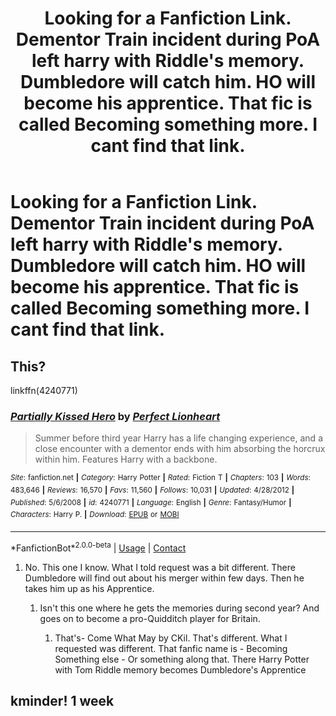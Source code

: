 #+TITLE: Looking for a Fanfiction Link. Dementor Train incident during PoA left harry with Riddle's memory. Dumbledore will catch him. HO will become his apprentice. That fic is called Becoming something more. I cant find that link.

* Looking for a Fanfiction Link. Dementor Train incident during PoA left harry with Riddle's memory. Dumbledore will catch him. HO will become his apprentice. That fic is called Becoming something more. I cant find that link.
:PROPERTIES:
:Author: prakashkumark
:Score: 3
:DateUnix: 1604342473.0
:DateShort: 2020-Nov-02
:FlairText: Request
:END:

** This?

linkffn(4240771)
:PROPERTIES:
:Author: cragtown
:Score: 2
:DateUnix: 1604380501.0
:DateShort: 2020-Nov-03
:END:

*** [[https://www.fanfiction.net/s/4240771/1/][*/Partially Kissed Hero/*]] by [[https://www.fanfiction.net/u/1318171/Perfect-Lionheart][/Perfect Lionheart/]]

#+begin_quote
  Summer before third year Harry has a life changing experience, and a close encounter with a dementor ends with him absorbing the horcrux within him. Features Harry with a backbone.
#+end_quote

^{/Site/:} ^{fanfiction.net} ^{*|*} ^{/Category/:} ^{Harry} ^{Potter} ^{*|*} ^{/Rated/:} ^{Fiction} ^{T} ^{*|*} ^{/Chapters/:} ^{103} ^{*|*} ^{/Words/:} ^{483,646} ^{*|*} ^{/Reviews/:} ^{16,570} ^{*|*} ^{/Favs/:} ^{11,560} ^{*|*} ^{/Follows/:} ^{10,031} ^{*|*} ^{/Updated/:} ^{4/28/2012} ^{*|*} ^{/Published/:} ^{5/6/2008} ^{*|*} ^{/id/:} ^{4240771} ^{*|*} ^{/Language/:} ^{English} ^{*|*} ^{/Genre/:} ^{Fantasy/Humor} ^{*|*} ^{/Characters/:} ^{Harry} ^{P.} ^{*|*} ^{/Download/:} ^{[[http://www.ff2ebook.com/old/ffn-bot/index.php?id=4240771&source=ff&filetype=epub][EPUB]]} ^{or} ^{[[http://www.ff2ebook.com/old/ffn-bot/index.php?id=4240771&source=ff&filetype=mobi][MOBI]]}

--------------

*FanfictionBot*^{2.0.0-beta} | [[https://github.com/FanfictionBot/reddit-ffn-bot/wiki/Usage][Usage]] | [[https://www.reddit.com/message/compose?to=tusing][Contact]]
:PROPERTIES:
:Author: FanfictionBot
:Score: 3
:DateUnix: 1604380518.0
:DateShort: 2020-Nov-03
:END:

**** No. This one I know. What I told request was a bit different. There Dumbledore will find out about his merger within few days. Then he takes him up as his Apprentice.
:PROPERTIES:
:Author: prakashkumark
:Score: 2
:DateUnix: 1604380626.0
:DateShort: 2020-Nov-03
:END:

***** Isn't this one where he gets the memories during second year? And goes on to become a pro-Quidditch player for Britain.
:PROPERTIES:
:Author: JOKERRule
:Score: 1
:DateUnix: 1604401788.0
:DateShort: 2020-Nov-03
:END:

****** That's- Come What May by CKil. That's different. What I requested was different. That fanfic name is - Becoming Something else - Or something along that. There Harry Potter with Tom Riddle memory becomes Dumbledore's Apprentice
:PROPERTIES:
:Author: prakashkumark
:Score: 2
:DateUnix: 1604404140.0
:DateShort: 2020-Nov-03
:END:


** kminder! 1 week
:PROPERTIES:
:Author: Kingslayer629736
:Score: 1
:DateUnix: 1614586092.0
:DateShort: 2021-Mar-01
:END:

